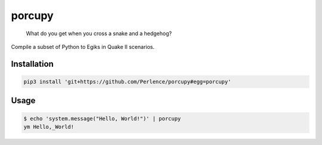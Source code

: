 porcupy
=======

    What do you get when you cross a snake and a hedgehog?

Compile a subset of Python to Egiks in Quake II scenarios.


Installation
------------

.. code-block:: bash

    pip3 install 'git+https://github.com/Perlence/porcupy#egg=porcupy'


Usage
-----

.. code-block:: bash

    $ echo 'system.message("Hello, World!")' | porcupy
    ym Hello,_World!
